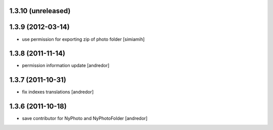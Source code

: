 1.3.10 (unreleased)
------------------

1.3.9 (2012-03-14)
------------------
* use permission for exporting zip of photo folder [simiamih]

1.3.8 (2011-11-14)
------------------
* permission information update [andredor]

1.3.7 (2011-10-31)
------------------
* fix indexes translations [andredor]

1.3.6 (2011-10-18)
------------------
* save contributor for NyPhoto and NyPhotoFolder [andredor]
